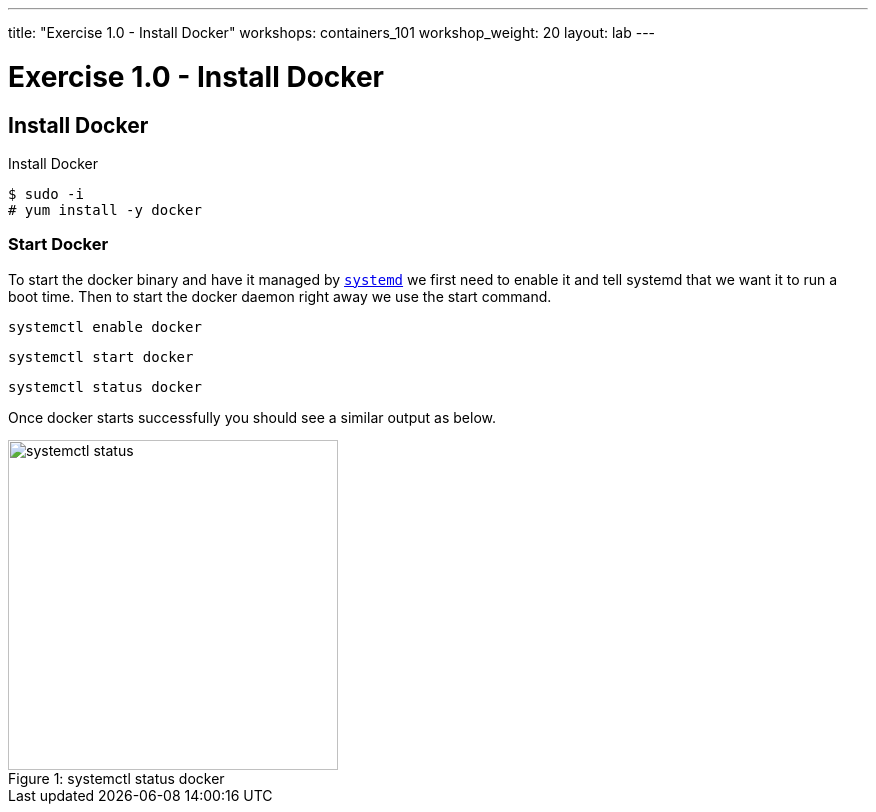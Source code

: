 ---
title: "Exercise 1.0 - Install Docker"
workshops: containers_101
workshop_weight: 20
layout: lab
---

:badges:
:icons: font
:imagesdir: /workshops/containers_101/images
:source-highlighter: highlight.js
:source-language: yaml

= Exercise 1.0 - Install Docker

== Install Docker

.Install Docker
[source, bash]
----
$ sudo -i
# yum install -y docker
----

=== Start Docker

To start the docker binary and have it managed by link:https://fedoramagazine.org/what-is-an-init-system/[`systemd`]
we first need to enable it and tell systemd that we want it to run a boot time.
Then to start the docker daemon right away we use the start command.

[source, bash]
----
systemctl enable docker
----

[source, bash]
----
systemctl start docker
----

[source, bash]
----
systemctl status docker
----

Once docker starts successfully you should see a similar output as below.

image::systemctl-status.png[caption="Figure 1: ", title="systemctl status docker", 330, 600]

